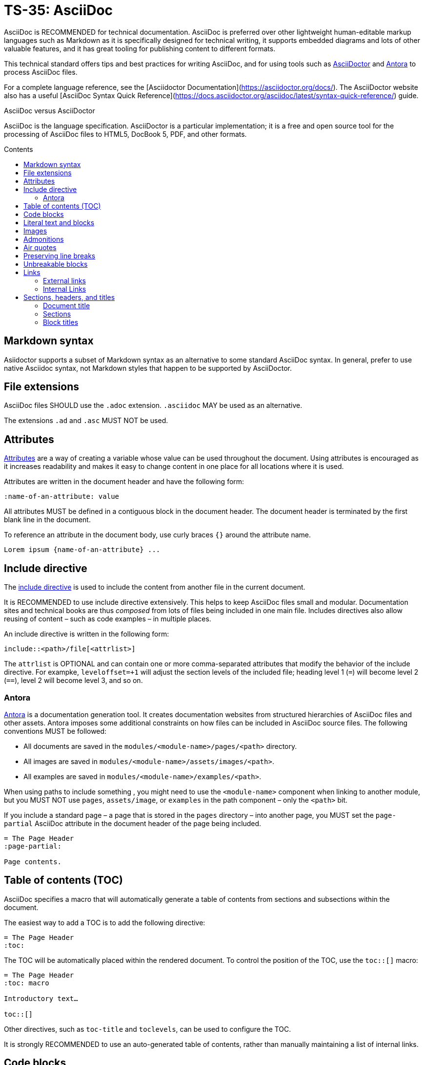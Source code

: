 = TS-35: AsciiDoc
:toc: macro
:toc-title: Contents

AsciiDoc is RECOMMENDED for technical documentation. AsciiDoc is preferred over other lightweight human-editable markup languages such as Markdown as it is specifically designed for technical writing, it supports embedded diagrams and lots of other valuable features, and it has great tooling for publishing content to different formats.

This technical standard offers tips and best practices for writing AsciiDoc, and for using tools such as https://asciidoctor.org/[AsciiDoctor] and https://antora.org/[Antora] to process AsciiDoc files.

For a complete language reference, see the [Asciidoctor Documentation](https://asciidoctor.org/docs/). The AsciiDoctor website also has a useful [AsciiDoc Syntax Quick Reference](https://docs.asciidoctor.org/asciidoc/latest/syntax-quick-reference/) guide.

.AsciiDoc versus AsciiDoctor
****
AsciiDoc is the language specification. AsciiDoctor is a particular implementation; it is a free and open source tool for the processing of AsciiDoc files to HTML5, DocBook 5, PDF, and other formats.
****

toc::[]

== Markdown syntax

Asiidoctor supports a subset of Markdown syntax as an alternative to some standard AsciiDoc syntax. In general, prefer to use native Asciidoc syntax, not Markdown styles that happen to be supported by AsciiDoctor.

== File extensions

AsciiDoc files SHOULD use the `.adoc` extension. `.asciidoc` MAY be used as an alternative.

The extensions `.ad` and `.asc` MUST NOT be used.

== Attributes

https://docs.asciidoctor.org/asciidoc/latest/attributes/document-attributes/[Attributes] are a way of creating a variable whose value can be used throughout the document. Using attributes is encouraged as it increases readability and makes it easy to change content in one place for all locations where it is used.

Attributes are written in the document header and have the following form:

```
:name-of-an-attribute: value
```

All attributes MUST be defined in a contiguous block in the document header. The document header is terminated by the first blank line in the document.

To reference an attribute in the document body, use curly braces `{}` around the attribute name.

```
Lorem ipsum {name-of-an-attribute} ...
```

== Include directive

The https://asciidoctor.org/docs/user-manual/#include-directive[include directive] is used to include the content from another file in the current document.

It is RECOMMENDED to use include directive extensively. This helps to keep AsciiDoc files small and modular. Documentation sites and technical books are thus _composed_ from lots of files being included in one main file. Includes directives also allow reusing of content – such as code examples – in multiple places.

An include directive is written in the following form:

```
\include::<path>/file[<attrlist>]
```

The `attrlist` is OPTIONAL and can contain one or more comma-separated attributes that modify the behavior of the include directive. For exampke, `leveloffset=+1` will adjust the section levels of the included file; heading level 1 (`=`) will become level 2 (`==`), level 2 will become level 3, and so on.

=== Antora

https://antora.org/[Antora] is a documentation generation tool. It creates documentation websites from structured hierarchies of AsciiDoc files and other assets. Antora imposes some additional constraints on how files can be included in AsciiDoc source files. The following conventions MUST be followed:

* All documents are saved in the `modules/<module-name>/pages/<path>` directory.
* All images are saved in `modules/<module-name>/assets/images/<path>`.
* All examples are saved in `modules/<module-name>/examples/<path>`.

When using paths to include something , you might need to use the `<module-name>` component when linking to another module, but you MUST NOT use `pages`, `assets/image`, or `examples` in the path component – only the `<path>` bit.

If you include a standard page – a page that is stored in the `pages` directory – into another page, you MUST set the `page-partial` AsciiDoc attribute in the document header of the page being included.

```
= The Page Header
:page-partial:

Page contents.
```

== Table of contents (TOC)

AsciiDoc specifies a macro that will automatically generate a table of contents from sections and subsections within the document.

The easiest way to add a TOC is to add the following directive:

```
= The Page Header
:toc:
```

The TOC will be automatically placed within the rendered document. To control the position of the TOC, use the `toc::[]` macro:

```
= The Page Header
:toc: macro

Introductory text…

toc::[]
```

Other directives, such as `toc-title` and `toclevels`, can be used to configure the TOC.

It is strongly RECOMMENDED to use an auto-generated table of contents, rather than manually maintaining a list of internal links.

== Code blocks

A code block is written using the following syntax.

```
[source,<language>]
----
text
  text
----
```

The `<language>` is optional. Example:

```
[source,bash]
----
subscription-manager repos --enable rhel-server-rhscl-7-rpms
----
```

It is RECOMMENDED to write "plaintext" as the language attribute, for code examples that do not belong to any particular language. This will disable syntax highlighting in the code block when rendered.

For shell examples, you need to distinguish between `console` and `bash` as the source language:

* Use `console` if a prompt is included in the code snippet. Any of the characters `>`, `%`, `$`, and `#` may be used for the prompt. Prompts such as `[test@ubuntu~]$` may also be supported by some rendering tools. Syntax highlighting will be applied only to the commands written after the prompt.

* Use `bash` for standalone shell commands and scripts.

== Literal text and blocks

Literal paragraphs and blocks display the text you write exactly as you enter it. Literal text is treated as pre-formatted text.

Example:

```
....
Checking system health.
- file permissions are ok.
....
```

== Images

Image files are embedded using either the `image:` (inline) or `image::` (block-level) syntax.

```
image:<path>/image_name[Alternative Image Text, <options>]
```

All images SHOULD have alternative text. Wrap this in single quotes – NOT double quotes, this can break the Asciidoctor PDF generator – if the alternative text includes any commas.

The `<options>` part is optional. This is used to do things like adjust the size of the rendered image, eg. `width=40%`.

The inline image syntax is useful for embedding small icons within text. Block-level images MUST be used for large graphics that need to be accompanied by a caption. Block-level images are centered by default, but you can adjust this on a case-by-case basis using the `align="center|left|right"` option.

== Admonitions

AsciiDoc admonitions are callout boxes for rendering things like tips, important information, warnings, and errors. There are actually five supported admonition types:

* `NOTE`
* `TIP`
* `IMPORTANT`
* `CAUTION`
* `WARNING`

Simple admonitions can be written using the following syntax, where `<label>` is one of the above admonition types (written full upper case).

```
<label>: Text...
```

But the complex admonition syntax is RECOMMENDED. This helps admonitions to stand-out in the plain text AsciiDoc files themselves. Complex admonitions also support nesting of other block-level markup such as tables, lists, and literal text blocks.

```
[<label>]
====
Text...
====
```

Example:

```
[TIP]
====
We strongly encourage you to put your server in single user mode before setting up encryption.

To do so, run the following command:

....
sudo -u www-data occ maintenance:singleuser --on
....
====
```

== Air quotes

If you want to quote sentences or statements, but not using an admonition, you can use air quotes. Air quotes are two double quotes on each line, emulating the gesture of making quote marks with two fingers on each hand.

Example:

```
""
Not everything that is faced can be changed.
But nothing can be changed until it is faced.
""
```

== Preserving line breaks

In AsciiDoc markup, adjacent lines of text are combined into a single paragraph. This means that line breaks in the source text are ignored in the rendered output.

If you want the line breaks preserved, use a space followed by the plus sign `+` immediately before the line break. This syntax can be used in paragraphs, lists, and tables.

```
This is the first line, +
This is the next line separated by a line break.
```

== Unbreakable blocks

Use the `%unbreakable` attribute to prevent page breaks in a block. The attribute MUST be applied to an open block that encapsulates the block-level content that you want to prevent page breaks in.

This does not work:

```
[%unbreakable, verse, William Blake, Songs of Innocence]
____
Tiger, tiger, burning bright
In the forests of the night,
What immortal hand or eye
Could frame thy fearful symmetry?
____
```

But this does:

```
[%unbreakable]
--
[verse, William Blake, Songs of Innocence]
____
Tiger, tiger, burning bright
In the forests of the night,
What immortal hand or eye
Could frame thy fearful symmetry?
____
--
```

The following example could still have page breaks injected in the middle of it, even though the content is short. To avoid this, always use quoted blocks nested within `%unbreakable` open blocks, as above.

```
[quote, Winston Churchill]
The best argument against democracy is a five-minute conversation with the average voter.
```

== Links

In AsciiDoc, links can be either external or internal.

* External links reference content outside the documentation, such as a web page.
* Internal links reference content inside the documentation, such as another page or a section within a document.

=== External links

An external link SHOULD be written using the following syntax:

```
http(s)://domain/path?query#anchor[Hyperlinked text]
```

The `[Hyperlinked text]` part is optional. If it is omitted, the URL itself will be used as the hyperlink text.

For external links, the `link:` prefix is required only when the target is not a URI. AsciiDoc recognizes `http:` and `https:` as URI protocols and handles them as implicit `link:` macros.

If you want to prevent a link from being automatically hyperlinked, prepend it with a backslash (`\`). The text will be rendered verbatim as normal (non-clickable) text.

```
\https://www.example.com/
```

A URL may not display correctly when it contains characters such as underscores (`_`), carets (`^`), or double quotes (`"`). The following is an example of a URL containing characters that need special treatment. See https://asciidoctor.org/docs/user-manual/#complex-urls[Troubleshooting URLs] for help solving this.

```
https://www.owasp.org/index.php/Cross-site_Scripting_(XSS)
```

For long URLs, it is RECOMMENDED to use an attribute to define the URL and then reference the attribute in the link. This makes the AsciiDoc source more readable.

```
= The Page Header
:link-name: https://example.com/content/link_can_be_very_long

Text {link-name}[highlighted text] text.
```

For clarity, it is RECOMMENDED to prefix the names of link attributes with `link-`.

=== Internal Links

Internal links are used to create cross-referenced to:

* an in-page reference;
* a documentation file;
* a section title or anchor name inside a documentation file.

In Antora, all referenced content MUST be inside the `modules` directory. Antora has particular conventions for referencing content in other modules – refer to Antora's documentation for more details.

[TIP]
======
Use a link checker to audit for broken links.
======


== Sections, headers, and titles

Document titles SHOULD be written using title case: "The Quick Brown Fox Jumps Over the Lazy Dog".

Chapter names and headings SHOULD NOT be written in title case, but in sentence case (with no termination punctuation): "The quick brown fox jumps over the lazy dog".

=== Document title

The document title, which is written at the top of the document header, resembles a level-0 section title. It is written as a single equal sign (`=`) followed by at least one space, then the text of the title.

=== Sections

Sections are used to partition the content of a document into a hierarchy. A section title represents the heading for that section.

Section title levels are specified using two to six equals signs (`=`). The number of equals signs in front of the title represents the nesting level (using a 0-based index) of the section.

```
= Document Title (Level 0)

…

== Level 1 section title

…

=== Level 2 section title

…
```

Section numbering MUST be in single steps. You will get a warning when jumping from `=` to `===`, for example.

Sections automatically create a reference-able anchor, and they are automatically added to tables of content. In the rare case that you want to exclude a section from the TOC, but keep its anchor for cross-reference, add `[discrete]` above the section.

```
[discrete]
=== Level 2 section title
```

=== Block titles

You can assign a title to any paragraph, list, delimited block, or block macro. In most cases, the title is displayed immediately above the content. If the content is a figure or image, the title is displayed below the content.

A block title is defined on a line above the element. The line must begin with a dot (.) and be followed immediately by the title text.

```
.Title for this paragraph
Text or lists or...
```

